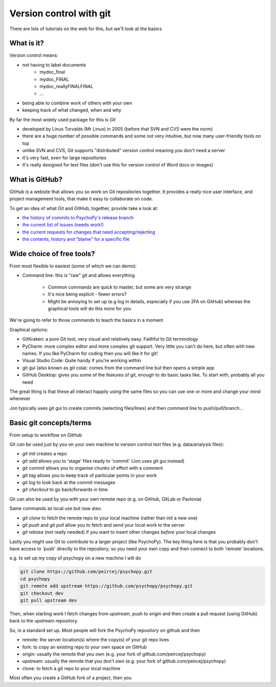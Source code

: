 .. _gitBasics:

Version control with git
=====================================

There are lots of tutorials on the web for this, but we'll look at the basics

What is it?
------------

Version control means:

- not having to label documents
    - mydoc_final
    - mydoc_FINAL
    - mydoc_reallyFINALFINAL
    - ...
- being able to combine work of others with your own
- keeping track of what changed, when and why

.. nextslide::

By far the most widely used package for this is `Git`

- developed by Linus Torvalds (Mr Linux) in 2005 (before that SVN and CVS were the norm)
- there are a huge number of possible commands and some not very intuitive, but now many user-friendly tools on top
- unlike SVN and CVS, Git supports "distributed" version control meaning you don't need a server
- it's very fast, even for large repositories
- it's really designed for text files (don't use this for version control of Word docs or images)

What is GitHub?
------------------

GitHub is a website that allows you so work on Git repositories together. It provides a really nice user interface, and project management tools, that make it easy to collaborate on code. 

To get an idea of what Git and GitHub, together, provide take a look at:

- `the history of commits to PsychoPy's release branch <https://github.com/psychopy/psychopy/commits/release>`_
- `the current list of issues (needs work!) <https://github.com/psychopy/psychopy/issues>`_
- `the current requests for changes that need accepting/rejecting <https://github.com/psychopy/psychopy/pulls>`_
- `the contents, history and "blame" for a specific file <https://github.com/psychopy/psychopy/blob/dev/psychopy/visual/button.py>`_

Wide choice of free tools?
-------------------------------

From most flexible to easiest (some of which we can demo):

- Command line: this is "raw" git and allows everything

    - Common commands are quick to master, but some are very strange
    - It's nice being explicit - fewer errors?
    - Might be annoying to set up (e.g log in details, especially if you use 2FA on GitHub) whereas the graphical tools will do this more for you

We're going to refer to those commands to teach the basics in a moment

.. nextslide::

Graphical options:

- GitKraken: a pure Git tool, very visual and relatively easy. Faithful to Git terminology
- PyCharm: more complex editor and more complex git support. Very little you can't do here, but often with new names. If you like PyCharm for coding then you will like it for git!
- Visual Studio Code: Quite handy if you're working within
- git gui (also known as git cola): comes from the command line but then opens a simple app
- GitHub Desktop: gives you some of the features of git, enough to do basic tasks like. To start with, probably all you need
  
.. nextslide::

The great thing is that these all interact happily using the same files so you can use one or more and change your mind whenever

Jon typically uses git gui to create commits (selecting files/lines) and then command line to push/pull/branch...

Basic git concepts/terms
-------------------------

From setup to workflow on GitHub

.. image:: ../_images/openSourceGitFlow.png
  :align: center
  :width: 550
  :alt: Image of a typical, seven-step workflow for open-source software projects, from initial setup to pull requests (Creative Commons license, courtesy of openclipart.org, image `278845`, git-opensource-workflow, by developingo)

.. nextslide::

Git *can be* used just by you on your own machine to version control text files (e.g. data/analysis files):

- `git init` creates a repo
- `git add` allows you to 'stage' files ready to 'commit' (Jon uses `git gui` instead)
- `git commit` allows you to organise chunks of effort with a comment
- `git tag` allows you to keep track of particular points in your work
- `git log` to look back at the commit messages
- `git checkout` to go back/forwards in time

.. nextslide::

Git can also be used by you with your own remote repo (e.g. on GitHub, GitLab or Pavlovia)

Same commands as local use but now also:

- `git clone` to fetch the remote repo to your local machine (rather than init a new one)
- `git push` and `git pull` allow you to fetch and send your local work to the server
- `git rebase` (not really needed) if you want to insert other changes *before* your local changes

.. nextslide::

Lastly you might use Git to contribute to a larger project (like PsychoPy). The key thing here is that you probably 
don't have access to 'push' directly to the repository, so you need your own copy and then connect to both 'remote' locations.

e.g. to set up my copy of psychopy on a new machine I will do

.. code:: bash

    git clone https://github.com/peircej/psychopy.git
    cd psychopy
    git remote add upstream https://github.com/psychopy/psychopy.git
    git checkout dev
    git pull upstream dev

Then, when starting work I fetch changes from `upstream`, push to `origin` and then create a pull request (using GitHub) back to the upstream repository.

.. nextslide::

So, in a standard set up. Most people will fork the PsychoPy repository on github and then 

- remote: the server location(s) where the copy(s) of your git repo lives 
- fork: to copy an existing repo to your own space on GitHub
- origin: usually the remote that you own (e.g. your fork of github.com/peircej/psychopy)
- upstream: usually the remote that you don't own (e.g. your fork of github.com/peircej/psychopy)
- clone: to fetch a git repo to your local machine
  
Most often you create a GitHub fork of a project, then you 
